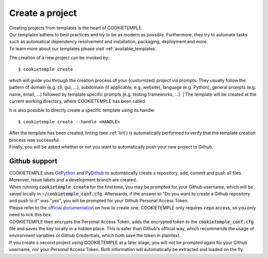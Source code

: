 .. _create:

================
Create a project
================

| Creating projects from templates is the heart of COOKIETEMPLE.
| Our templates adhere to best practices and try to be as modern as possible. Furthermore, they try to automate tasks such as automatical dependency resolvement and installation, packaging, deployment and more.
| To learn more about our templates please visit :ref:`available_templates`.

The creation of a new project can be invoked by::

    $ cookietemple create

which will guide you through the creation process of your (customized) project via prompts.
They usually follow the pattern of domain (e.g. cli, gui, ...), subdomain (if applicable, e.g. website), language (e.g. Python), general prompts (e.g. name, email, ...) followed by template specific prompts (e.g. testing frameworks, ...).
| The template will be created at the current working directory, where COOKIETEMPLE has been called.

It is also possible to directly create a specific template using its handle::

    $ cookietemple create --handle <HANDLE>

| After the template has been created, linting (see :ref:`lint`) is automatically performed to verify that the template creation process was successful.
| Finally, you will be asked whether or not you want to automatically push your new project to Github.

Github support
-----------------

| COOKIETEMPLE uses `GitPython <https://gitpython.readthedocs.io/en/stable/>`_ and `PyGithub <https://pygithub.readthedocs.io/en/latest/introduction.html>`_ to automatically create a repository, add, commit and push all files.
  Moreover, issue labels and a development branch are created.
| When running :code:`cookietemple create` for the first time, you may be prompted for your Github username, which will be saved locally in :code:`~/cookietemple_conf.cfg`.
  Afterwards, if the answer to "Do you want to create a Github repository and push to it" was "yes", you will be prompted for your Github Personal Access Token.
| Please refer to the `official documentation <https://help.github.com/en/github/authenticating-to-github/creating-a-personal-access-token-for-the-command-line>`_ on how to create one.
  COOKIETEMPLE only requires ``repo`` access, so you only need to tick this box.
| COOKIETEMPLE then encrypts the Personal Access Token, adds the encrypted token to the :code:`cookietemple_conf.cfg` file and saves the key locally in a hidden place. This is safer than Github's official way, which recommends the usage of environment variables or Github Credentials, which both save the token in plaintext.
| If you create a second project using COOKIETEMPLE at a later stage, you will not be prompted again for your Github username, nor your Personal Access Token. Both information will automatically be extracted and loaded on the fly.
